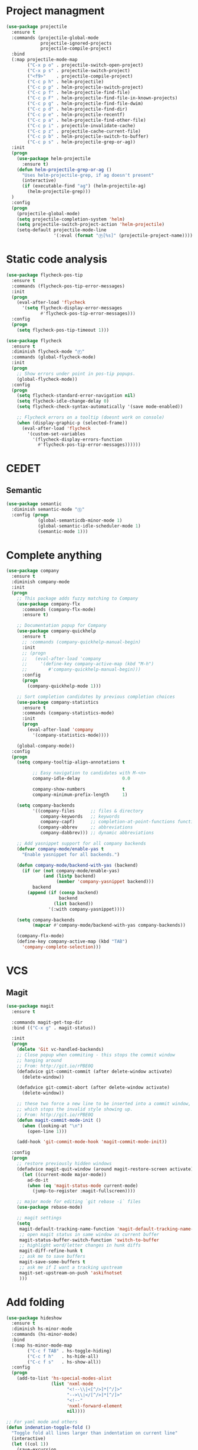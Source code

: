 * Project managment
  #+BEGIN_SRC emacs-lisp
    (use-package projectile
      :ensure t
      :commands (projectile-global-mode
                 projectile-ignored-projects
                 projectile-compile-project)
      :bind
      (:map projectile-mode-map
            ("C-x p o" . projectile-switch-open-project)
            ("C-x p s" . projectile-switch-project)
            ("<f9>"    . projectile-compile-project)
            ("C-c p h" . helm-projectile)
            ("C-c p p" . helm-projectile-switch-project)
            ("C-c p f" . helm-projectile-find-file)
            ("C-c p F" . helm-projectile-find-file-in-known-projects)
            ("C-c p g" . helm-projectile-find-file-dwim)
            ("C-c p d" . helm-projectile-find-dir)
            ("C-c p e" . helm-projectile-recentf)
            ("C-c p a" . helm-projectile-find-other-file)
            ("C-c p i" . projectile-invalidate-cache)
            ("C-c p z" . projectile-cache-current-file)
            ("C-c p b" . helm-projectile-switch-to-buffer)
            ("C-c p s" . helm-projectile-grep-or-ag))
      :init
      (progn
        (use-package helm-projectile
          :ensure t)
        (defun helm-projectile-grep-or-ag ()
          "Uses helm-projectile-grep, if ag doesn't present"
          (interactive)
          (if (executable-find "ag") (helm-projectile-ag)
        	(helm-projectile-grep)))
      )
      :config
      (progn
        (projectile-global-mode)
        (setq projectile-completion-system 'helm)
        (setq projectile-switch-project-action 'helm-projectile)
        (setq-default projectile-mode-line
                      '(:eval (format "Ⓟ[%s]" (projectile-project-name))))))
  #+END_SRC

* Static code analysis
  #+BEGIN_SRC emacs-lisp
    (use-package flycheck-pos-tip
      :ensure t
      :commands (flycheck-pos-tip-error-messages)
      :init
      (progn
        (eval-after-load 'flycheck
          '(setq flycheck-display-error-messages
                 #'flycheck-pos-tip-error-messages)))
      :config
      (progn
        (setq flycheck-pos-tip-timeout 1)))

    (use-package flycheck
      :ensure t
      :diminish flycheck-mode "Ⓕ"
      :commands (global-flycheck-mode)
      :init
      (progn
        ;; Show errors under point in pos-tip popups.
        (global-flycheck-mode))
      :config
      (progn
        (setq flycheck-standard-error-navigation nil)
        (setq flycheck-idle-change-delay 0)
        (setq flycheck-check-syntax-automatically '(save mode-enabled))

        ;; Flycheck errors on a tooltip (doesnt work on console)
        (when (display-graphic-p (selected-frame))
          (eval-after-load 'flycheck
            '(custom-set-variables
              '(flycheck-display-errors-function
                #'flycheck-pos-tip-error-messages))))))
  #+END_SRC

* CEDET
** Semantic
   #+BEGIN_SRC emacs-lisp
     (use-package semantic
       :diminish semantic-mode "Ⓢ"
       :config (progn
                 (global-semanticdb-minor-mode 1)
                 (global-semantic-idle-scheduler-mode 1)
                 (semantic-mode 1)))
   #+END_SRC

* Complete anything
  #+BEGIN_SRC emacs-lisp
    (use-package company
      :ensure t
      :diminish company-mode
      :init
      (progn
        ;; This package adds fuzzy matching to Company
        (use-package company-flx
          :commands (company-flx-mode)
          :ensure t)

        ;; Documentation popup for Company
        (use-package company-quickhelp
          :ensure t
          ;; :commands (company-quickhelp-manual-begin)
          :init
          ;; (progn
          ;;   (eval-after-load 'company
          ;;     '(define-key company-active-map (kbd "M-h")
          ;;        #'company-quickhelp-manual-begin)))
          :config
          (progn
            (company-quickhelp-mode 1)))

        ;; Sort completion candidates by previous completion choices
        (use-package company-statistics
          :ensure t
          :commands (company-statistics-mode)
          :init
          (progn
            (eval-after-load 'company
              '(company-statistics-mode))))

        (global-company-mode))
      :config
      (progn
        (setq company-tooltip-align-annotations t

              ;; Easy navigation to candidates with M-<n>
              company-idle-delay                0.0

              company-show-numbers              t
              company-minimum-prefix-length     1)

        (setq company-backends
              '((company-files      ;; files & directory
                 company-keywords   ;; keywords
                 company-capf)      ;; completion-at-point-functions function
                (company-abbrev     ;; abbreviations
                 company-dabbrev))) ;; dynamic abbreviations

        ;; Add yasnippet support for all company backends
        (defvar company-mode/enable-yas t
          "Enable yasnippet for all backends.")

        (defun company-mode/backend-with-yas (backend)
          (if (or (not company-mode/enable-yas)
                  (and (listp backend)
                       (member 'company-yasnippet backend)))
              backend
            (append (if (consp backend)
                        backend
                      (list backend))
                    '(:with company-yasnippet))))

        (setq company-backends
              (mapcar #'company-mode/backend-with-yas company-backends))

        (company-flx-mode)
        (define-key company-active-map (kbd "TAB")
          'company-complete-selection)))
  #+END_SRC

* VCS
** Magit
    #+BEGIN_SRC emacs-lisp
      (use-package magit
        :ensure t

        :commands magit-get-top-dir
        :bind (("C-x g" . magit-status))

        :init
        (progn
          (delete 'Git vc-handled-backends)
          ;; Close popup when commiting - this stops the commit window
          ;; hanging around
          ;; From: http://git.io/rPBE0Q
          (defadvice git-commit-commit (after delete-window activate)
            (delete-window))

          (defadvice git-commit-abort (after delete-window activate)
            (delete-window))

          ;; these two force a new line to be inserted into a commit window,
          ;; which stops the invalid style showing up.
          ;; From: http://git.io/rPBE0Q
          (defun magit-commit-mode-init ()
            (when (looking-at "\n")
              (open-line 1)))

          (add-hook 'git-commit-mode-hook 'magit-commit-mode-init))

        :config
        (progn
          ;; restore previously hidden windows
          (defadvice magit-quit-window (around magit-restore-screen activate)
            (let ((current-mode major-mode))
              ad-do-it
              (when (eq 'magit-status-mode current-mode)
                (jump-to-register :magit-fullscreen))))

          ;; major mode for editing `git rebase -i` files
          (use-package rebase-mode)

          ;; magit settings
          (setq
           magit-default-tracking-name-function 'magit-default-tracking-name-branch-only
           ;; open magit status in same window as current buffer
           magit-status-buffer-switch-function 'switch-to-buffer
           ;; highlight word/letter changes in hunk diffs
           magit-diff-refine-hunk t
           ;; ask me to save buffers
           magit-save-some-buffers t
           ;; ask me if I want a tracking upstream
           magit-set-upstream-on-push 'askifnotset
           )))
	 #+END_SRC

* Add folding
  #+BEGIN_SRC emacs-lisp
    (use-package hideshow
      :ensure t
      :diminish hs-minor-mode
      :commands (hs-minor-mode)
      :bind
      (:map hs-minor-mode-map
            ("C-c f TAB" . hs-toggle-hiding)
            ("C-c f h"   . hs-hide-all)
            ("C-c f s"   . hs-show-all))
      :config
      (progn
        (add-to-list 'hs-special-modes-alist
                     (list 'nxml-mode
                           "<!--\\|<[^/>]*[^/]>"
                           "-->\\|</[^/>]*[^/]>"
                           "<!--"
                           'nxml-forward-element
                           nil))))

    ;; For yaml mode and others
    (defun indenation-toggle-fold ()
      "Toggle fold all lines larger than indentation on current line"
      (interactive)
      (let ((col 1))
        (save-excursion
          (back-to-indentation)
          (setq col (+ 1 (current-column)))
          (set-selective-display
           (if selective-display nil (or col 1))))))
  #+END_SRC

* Add snippets
  #+BEGIN_SRC emacs-lisp
    (use-package yasnippet
      :ensure t
      :diminish yas-minor-mode
      :commands (yas-global-mode)
      :init
      (progn
        (yas-global-mode))
      :config
      (progn
        (setq yas-snippet-dirs
              '("~/.emacs.d/other/yasnippet/yasmate/snippets"
                "~/.emacs.d/other/yasnippet/snippets"))

        (let ((yasmate (car yas-snippet-dirs))
              (yas (cadr yas-snippet-dirs)))

          (unless (file-exists-p yasmate)
            (async-shell-command (concat "git clone https://github.com/joaotavora/yasmate.git " yasmate)))
          (unless (file-exists-p yas)
            (async-shell-command (concat "git clone https://github.com/AndreaCrotti/yasnippet-snippets.git " yas))))

        ;; Add yasnippet support for all company backends
        (defvar company-mode/enable-yas t "Enable yasnippet for all backends.")

        (yas-reload-all)))

  #+END_SRC

* Indents
  #+BEGIN_SRC emacs-lisp
    (setq-default tab-width 4)
    (setq-default pc-basic-offset 4)
    (setq-default standart-indent 4)
    (setq-default indent-tabs-mode nil)
  #+END_SRC

* Automatically pairs braces and quotes
  #+BEGIN_SRC emacs-lisp
    (electric-pair-mode)
  #+END_SRC

* Syntax highlight
  #+BEGIN_SRC emacs-lisp
    (use-package font-lock
      :config
      (progn
        (setq font-lock-maximum-decoration t)))
  #+END_SRC

* Highlighting indentation
  #+BEGIN_SRC emacs-lisp
    (use-package highlight-indentation
      :ensure t
      :diminish highlight-indentation-mode
      :commands (highlight-indentation-mode))
  #+END_SRC

* EditorConfig
  EditorConfig helps developers define and maintain consistent
  coding styles between different editors and IDEs. The EditorConfig
  project consists of a file format for defining coding styles and a
  collection of text editor plugins that enable editors to read the
  file format and adhere to defined styles. EditorConfig files are
  easily readable and they work nicely with version control systems.

  #+BEGIN_SRC emacs-lisp
    (use-package editorconfig
      :ensure t
      :diminish editorconfig-mode
      :config
      (progn
        (editorconfig-mode)))
  #+END_SRC
* Smart Shift
  Smart Shift is a minor mode for conveniently shift the
  line/region to the left/right by the current major mode
  indentation width or shift line/region backwardly/forwardly by lines.

  #+BEGIN_SRC emacs-lisp
    (use-package smart-shift
      :ensure t
      :diminish smart-shift-mode
      :bind
      (:map smart-shift-mode-map
            ("<C-up>" . smart-shift-up)
            ("<C-down>" . smart-shift-down)
            ("<C-left>" . smart-shift-left)
            ("<C-right>" . smart-shift-right)))
  #+END_SRC
* Aggressive Indent
  Emacs minor mode that keeps your code always indented.
  More reliable than electric-indent-mode.

  #+BEGIN_SRC emacs-lisp
    (use-package aggressive-indent
      :ensure t
      :commands (aggressive-indent-mode)
      :diminish aggressive-indent-mode "Ⓘ")
  #+END_SRC
* Expand region
  Expand region increases the selected region by semantic units.
  Just keep pressing the key until it selects what you want.

  #+BEGIN_SRC emacs-lisp
    (use-package expand-region
      :ensure t
      :commands (er/expand-region)
      :bind ("C-=" . er/expand-region))
  #+END_SRC

